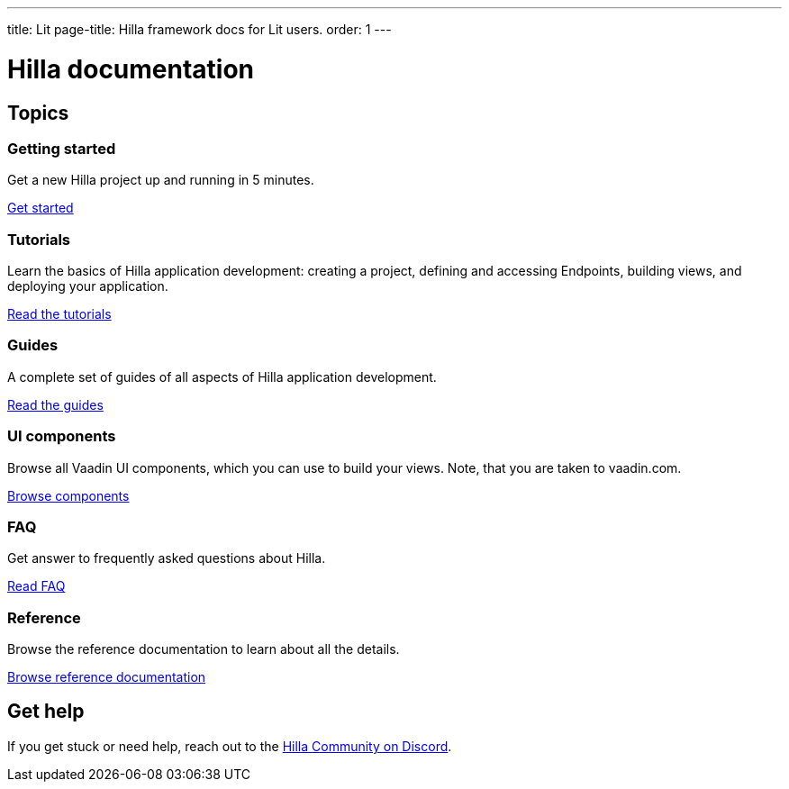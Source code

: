 ---
title: Lit
page-title: Hilla framework docs for Lit users.
order: 1
---

= Hilla documentation
:toc: macro

[.cards.large.hide-title]
== Topics


=== Getting started
Get a new Hilla project up and running in 5 minutes.
[.sr-only]
<<getting-started#,Get started>>


=== Tutorials
Learn the basics of Hilla application development: creating a project, defining and accessing Endpoints, building views, and deploying your application.
[.sr-only]
<<tutorials#,Read the tutorials>>


=== Guides
A complete set of guides of all aspects of Hilla application development.
[.sr-only]
<<guides#,Read the guides>>


=== UI components
Browse all Vaadin UI components, which you can use to build your views. Note, that you are taken to vaadin.com.
[.sr-only]
https://vaadin.com/docs/components[Browse components]


=== FAQ
Get answer to frequently asked questions about Hilla.
[.sr-only]
<<faq#,Read FAQ>>


=== Reference
Browse the reference documentation to learn about all the details.
[.sr-only]
<<reference#,Browse reference documentation>>


== Get help
If you get stuck or need help, reach out to the https://discord.gg/vaadin[Hilla Community on Discord].

++++
<style>
[class*=breadcrumb],
[class*=pageNavigation] {
  display: none !important;
}
*/
</style>
++++
